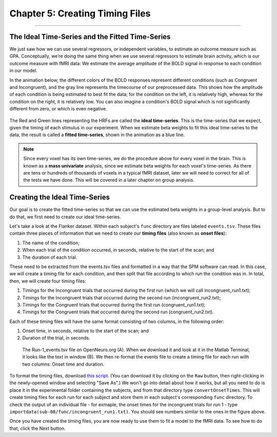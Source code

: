 .. _SPM_05_Creating_Timing_Files:

================================
Chapter 5: Creating Timing Files
================================

---------

The Ideal Time-Series and the Fitted Time-Series
*********

We just saw how we can use several regressors, or independent variables, to estimate an outcome measure such as GPA. Conceptually, we’re doing the same thing when we use several regressors to estimate brain activity, which is our outcome measure with fMRI data: We estimate the average amplitude of the BOLD signal in response to each condition in our model.

In the animation below, the different colors of the BOLD responses represent different conditions (such as Congruent and Incongruent), and the gray line represents the timecourse of our preprocessed data. This shows how the amplitude of each condition is being estimated to best fit the data; for the condition on the left, it is relatively high, whereas for the condition on the right, it is relatively low. You can also imagine a condition's BOLD signal which is not significantly different from zero, or which is even negative.

.. figure:: 05_05_GLM_fMRI_Data.gif

The Red and Green lines representing the HRFs are called the **ideal time-series**. This is the time-series that we expect, given the timing of each stimulus in our experiment. When we estimate beta weights to fit this ideal time-series to the data, the result is called a **fitted time-series**, shown in the animation as a blue line. 

.. note::

  Since every voxel has its own time-series, we do the procedure above for every voxel in the brain. This is known as a **mass univariate** analysis, since we estimate beta weights for each voxel's time-series. As there are tens or hundreds of thousands of voxels in a typical fMRI dataset, later we will need to correct for all of the tests we have done. This will be covered in a later chapter on group analysis.


Creating the Ideal Time-Series
*********

Our goal is to create the fitted time-series so that we can use the estimated beta weights in a group-level analysis. But to do that, we first need to create our ideal time-series.

Let's take a look at the Flanker dataset. Within each subject's ``func`` directory are files labeled ``events.tsv``. These files contain three pieces of information that we need to create our **timing files** (also known as **onset files**):

1. The name of the condition;
2. When each trial of the condition occurred, in seconds, relative to the start of the scan; and
3. The duration of each trial.

These need to be extracted from the events.tsv files and formatted in a way that the SPM software can read. In this case, we will create a timing file for each condition, and then split that file according to which run the condition was in. In total, then, we will create four timing files: 

1. Timings for the Incongruent trials that occurred during the first run (which we will call incongruent_run1.txt);
2. Timings for the Incongruent trials that occurred during the second run (incongruent_run2.txt);
3. Timings for the Congruent trials that occurred during the first run (congruent_run1.txt);
4. Timings for the Congruent trials that occurred during the second run (congruent_run2.txt).

Each of these timing files will have the same format consisting of two columns, in the following order:

1. Onset time, in seconds, relative to the start of the scan; and
2. Duration of the trial, in seconds.

  
.. figure:: 05_05_TimingFiles_Example.png
  
  The Run-1_events.tsv file on OpenNeuro.org (A). When we download it and look at it in the Matlab Terminal, it looks like the text in window (B). We then re-format the events file to create a timing file for each run with two columns: Onset time and duration.
  
To format the timing files, download `this script <https://github.com/andrewjahn/SPM_Scripts/blob/master/convertOnsetTimes.m>`__. (You can download it by clicking on the ``Raw`` button, then right-clicking in the newly-opened window and selecting "Save As".) We won't go into detail about how it works, but all you need to do is place it in the experimental folder containing the subjects, and from that directory type ``convertOnsetTimes``. This will create timing files for each run for each subject and store them in each subject's corresponding ``func`` directory. To check the output of an individual file - for exmaple, the onset times for the incongruent trials for run 1 - type ``importdata(sub-08/func/incongruent_run1.txt)``. You should see numbers similar to the ones in the figure above.

Once you have created the timing files, you are now ready to use them to fit a model to the fMRI data. To see how to do that, click the Next button.

